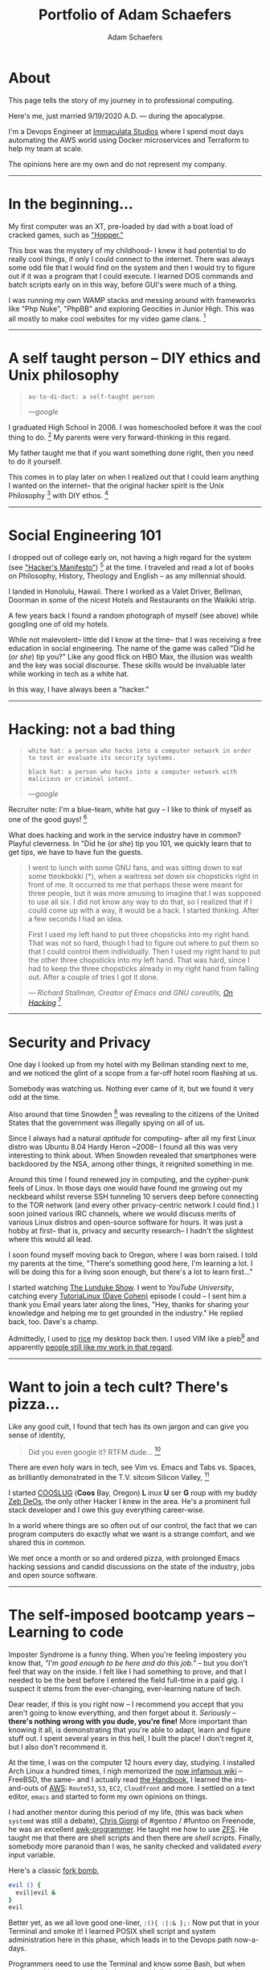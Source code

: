 #+AUTHOR: Adam Schaefers
#+EMAIL: schaefers@riseup.net
#+TITLE: Portfolio of Adam Schaefers

* About

[[./assets/images/wedding-small.jpg]]

This page tells the story of my journey in to professional computing.

Here's me, just married 9/19/2020 A.D. --- during the apocalypse.

I'm a Devops Engineer at [[https://www.immaculatastudios.com/][Immaculata Studios]] where I spend most days automating the AWS world using Docker microservices and Terraform to help my team at scale.

The opinions here are my own and do not represent my company.

#+BEGIN_EXPORT html
<hr/>
#+END_EXPORT

* In the beginning...

[[./assets/images/220px-Ibm_px_xt_color.jpg]]

My first computer was an XT, pre-loaded by dad with a boat load of cracked games, such as [[https://www.youtube.com/watch?v=QT6bVDxOs3k]["Hopper."]]

This box was the mystery of my childhood-- I knew it had potential to do really cool things, if only I could connect to the internet.
There was always some odd file that I would find on the system and then I would try to figure out if it was a program that I could execute.
I learned DOS commands and batch scripts early on in this way, before GUI's were much of a thing.

I was running my own WAMP stacks and messing around with frameworks like "Php Nuke", "PhpBB" and exploring Geocities in Junior High. This was all mostly to make cool websites for my video game clans. [fn:k]

#+BEGIN_EXPORT html
<hr/>
#+END_EXPORT

* A self taught person -- DIY ethics and Unix philosophy

[[./assets/images/Great_Books.jpg]]

#+BEGIN_QUOTE
~au·to·di·dact: a self-taught person~

/---google/
#+END_QUOTE

I graduated High School in 2006.
I was homeschooled before it was the cool thing to do. [fn:e] My parents were very forward-thinking in this regard.

My father taught me that if you want something done right, then you need to do it yourself.

This comes in to play later on when I realized out that I could learn anything I wanted on the internet--
that the original hacker spirit is the Unix Philosophy [fn:a] with DIY ethos. [fn:b]

#+BEGIN_EXPORT html
<hr/>
#+END_EXPORT

* Social Engineering 101

[[./assets/images/waikiki.jpg]]

I dropped out of college early on, not having a high regard for the system (see [[https://archive.org/stream/The_Conscience_of_a_Hacker/hackersmanifesto.txt]["Hacker's Manifesto"]]) [fn:c] at the time.
I traveled and read a lot of books on Philosophy, History, Theology and English -- as any millennial should.

I landed in Honolulu, Hawaii.
There I worked as a Valet Driver, Bellman, Doorman in some of the nicest Hotels and Restaurants on the Waikiki strip.

A few years back I found a random photograph of myself (see above) while googling one of old my hotels.

While not malevolent-- little did I know at the time-- that I was receiving a free education in social engineering.
The name of the game was called "Did he (/or she/) tip you?"
Like any good flick on HBO Max, the illusion was wealth and the key was social discourse.
These skills would be invaluable later while working in tech as a white hat.

In this way, I have always been a "hacker."

#+BEGIN_EXPORT html
<hr/>
#+END_EXPORT

* Hacking: not a bad thing

[[./assets/images/Panda-Fork-Chopsticks-01.jpg]]

#+BEGIN_QUOTE
~white hat: a person who hacks into a computer network in order to test or evaluate its security systems.~

~black hat: a person who hacks into a computer network with malicious or criminal intent.~

/---google/
#+END_QUOTE

Recruiter note: I'm a blue-team, white hat guy -- I like to think of myself as one of the good guys! [fn:d]

What does hacking and work in the service industry have in common? Playful cleverness.
In "Did he (/or she/) tip you 101, we quickly learn that to get tips, we have to have fun the guests.

#+BEGIN_QUOTE
I went to lunch with some GNU fans, and was sitting down to eat some tteokbokki (*), when a waitress set down six chopsticks right in front of me.
It occurred to me that perhaps these were meant for three people, but it was more amusing to imagine that I was supposed to use all six.
I did not know any way to do that, so I realized that if I could come up with a way, it would be a hack. I started thinking. After a few seconds I had an idea.

First I used my left hand to put three chopsticks into my right hand.
That was not so hard, though I had to figure out where to put them so that I could control them individually. Then I used my right hand to put the other three chopsticks into my left hand. That was hard, since I had to keep the three chopsticks already in my right hand from falling out. After a couple of tries I got it done.

/--- Richard Stallman, Creator of Emacs and GNU coreutils, [[https://stallman.org/articles/on-hacking.html][On Hacking]]/ [fn:f]
#+END_QUOTE

#+BEGIN_EXPORT html
<hr/>
#+END_EXPORT

* Security and Privacy

[[./assets/images/1984.jpg]]

One day I looked up from my hotel with my Bellman standing next to me, and we noticed the glint of a scope from a far-off hotel room flashing at us.

Somebody was watching us. Nothing ever came of it, but we found it very odd at the time.

Also around that time Snowden [fn:g] was revealing to the citizens of the United States that the government was illegally spying on all of us.

Since I always had a natural /aptitude/ for computing-- after all my first Linux distro was Ubuntu 8.04 Hardy Heron ~2008--
I found all this was very interesting to think about.
When Snowden revealed that smartphones were backdoored by the NSA, among other things, it reignited something in me.

Around this time I found renewed joy in computing, and the cypher-punk feels of Linux. In those days one would have found me growing out my neckbeard whilst reverse SSH tunneling 10 servers deep before connecting to the
TOR network (and every other privacy-centric network I could find.)
I soon joined various IRC channels, where we would discuss merits of various Linux distros and open-source software for hours.
It was just a hobby at first-- that is, privacy and security research-- I hadn't the slightest where this would all lead.

I soon found myself moving back to Oregon, where I was born raised. I told my parents at the time, "There's something good here, I'm learning a lot.
I will be doing this for a living soon enough, but there's a lot to learn first..."

I started watching [[https://www.youtube.com/c/BryanLunduke/videos][The Lunduke Show]]. I went to /YouTube University/, catching every [[https://www.youtube.com/c/tutoriaLinux/videos][TutoriaLinux (Dave Cohen)]] episode I could --
I sent him a thank you Email years later along the lines, "Hey, thanks for sharing your knowledge and helping me to get grounded in the industry." He replied back, too.
Dave's a champ.

Admittedly, I used to [[https://www.reddit.com/r/unixporn/comments/3iy3wd/stupid_question_what_is_ricing/][rice]] my desktop back then. I used VIM like a pleb[fn:j] and apparently [[https://github.com/a-schaefers/i3-wm-gruvbox-theme][people still like my work in that regard]].

# [[./assets/images/gruv-sadkitty-clean.png]]

#+BEGIN_EXPORT html
<hr/>
#+END_EXPORT

* Want to join a tech cult? There's pizza...

[[./assets/images/tmnt-donatello.gif]]

Like any good cult, I found that tech has its own jargon and can give you sense of identity,

#+BEGIN_QUOTE
Did you even google it? RTFM dude... [fn:i]
#+END_QUOTE

There are even holy wars in tech, see Vim vs. Emacs and Tabs vs. Spaces, as brilliantly demonstrated in the T.V. sitcom Silicon Valley, [fn:h]

I started [[https://github.com/cooslug][COOSLUG]] (*Coos* Bay, Oregon) *L* inux *U* ser *G* roup with my buddy [[https://github.com/bayprogrammer][Zeb DeOs]], the only other Hacker I knew in the area. He's a prominent full stack developer
and I owe this guy everything career-wise.

In a world where things are so often out of our control, the fact that we can program computers do exactly what we want is a strange comfort, and we shared this in common.

We met once a month or so and ordered pizza, with prolonged Emacs hacking sessions and candid discussions on the state of the industry, jobs and
open source software.

#+BEGIN_EXPORT html
<hr/>
#+END_EXPORT

* The self-imposed bootcamp years -- Learning to code

[[./assets/images/Linus-Torvalds-quote-about-talking-2a9797.jpg]]

Imposter Syndrome is a funny thing. When you're feeling impostery you know that, /"I'm good enough to be here and do this job."/
-- but you don't feel that way on the inside.
I felt like I had something to prove, and that I needed to be the best before I entered the field full-time in a paid gig.
I suspect it stems from the ever-changing, ever-learning nature of tech.

Dear reader, if this is you right now -- I recommend you accept that you aren't going to know everything, and then forget about it.
/Seriously/ -- *there's nothing wrong with you dude, you're fine!*
More important than knowing it all, is demonstrating that you're able to adapt, learn and figure stuff out.
I spent several years in this hell, I built the place! I don't regret it, but I also don't recommend it.

At the time, I was on the computer 12 hours every day, studying.
I installed Arch Linux a hundred times, I nigh memorized the [[https://wiki.archlinux.org/title/installation_guide][now infamous wiki]] --
FreeBSD, the same-- and I actually read [[https://docs.freebsd.org/en/books/handbook/][the Handbook.]]
I learned the ins-and-outs of [[https://aws.amazon.com/][AWS]]: ~Route53~, ~S3~, ~EC2~, ~Cloudfront~ and more.
I settled on a text editor, ~emacs~ and started to form my own opinions on things.

I had another mentor during this period of my life, (this was back when ~systemd~ was still a debate), [[https://github.com/TemptorSent][Chris Giorgi]] of #gentoo / #funtoo on Freenode, he was an excellent [[https://www.amazon.com/AWK-Programming-Language-Alfred-Aho/dp/020107981X][awk-programmer]].
He taught me how to use [[https://zfsonlinux.org/][ZFS]]. He taught me that there are shell scripts and then there are /shell scripts/.
Finally, somebody more paranoid than I was, he sanity checked and validated /every/ input variable.

Here's a classic [[https://en.wikipedia.org/wiki/Fork_bomb][fork bomb]],

#+BEGIN_SRC sh
evil () {
  evil|evil &
}
evil
#+END_SRC

Better yet, as we all love good one-liner, ~:(){ :|:& };:~ Now put that in your Terminal and smoke it! I learned POSIX shell script and system administration here in this phase, which leads in to the Devops path now-a-days.

Programmers need to use the Terminal and know some Bash, but when you're working on an embedded system with limited disk space, you're probably not
going to have Bash, and your [[https://mywiki.wooledge.org/Bashism][bashisms]] are going to fail you. But shell is there, and [[https://en.wikipedia.org/wiki/POSIX][POSIX is still KING]].

#+BEGIN_EXPORT html
<hr/>
#+END_EXPORT

* Free and Open Source Software Experience

[[./assets/images/Free_and_open-source_software_logo_(2009).svg.png]]

** Documentation writing at Funtoo
During this time I became a Linux distro developer and package maintainer.
I volunteered on Funtoo Linux in the beginning, troubleshooting [[https://en.wikipedia.org/wiki/Daniel_Robbins_(computer_programmer)][Daniel Robbin's]] new distro, [[https://www.funtoo.org/Welcome][Funtoo Linux]], and writing
technical documentation like this [[https://www.funtoo.org/Libvirt][Libvirt wiki page.]] Drobbins is the creator of [[https://www.gentoo.org/][Gentoo Linux]]-- you may have heard of it.


** Creating a NixOS installer
I went on a brief stint with [[https://nixos.org/][NixOS]], where with the oversight of [[https://github.com/dustinlacewell][Dustin Lacewell aka ldlework,]] (my only Silicon Valley friend in tech),
I built my own [[https://github.com/a-schaefers/themelios][zfs-on-root installer called Themelios]] which still enjoys some usage to this day.
NixOS is interesting, I'll just say that-- and I respect the work they're doing, along with [[https://guix.gnu.org/en/download/][Guix]], but I've come to prefer
a simpler approach that is [[https://sta.li/][Stali Linux]] and [[https://github.com/oasislinux/oasis][OASIS]]. While I understand the problems solved by dynamic linking and the attempt to
resolve the accompanying dependency hell issues in the [[https://edolstra.github.io/pubs/nspfssd-lisa2004-final.pdf][nix whitepapers,]] I tend to prefer instead the simpler solution of static linking,
as disk space is no longer expensive.

** Becoming a Linux distro dev and package maintainer
After that I distro hopped on over to [[https://kisslinux.org/][KISS (Keep it simple, stupid) Linux]] where I worked with [[https://github.com/dylanaraps][Dylan Araps]], author of [[https://github.com/dylanaraps/neofetch][Neofetch]]. This distro is amazing,
and only uses some odd 30 Megabytes of RAM.
Dylan became another one of my all-time great mentors. I am the [[https://github.com/dylanaraps/community/graphs/contributors][number two all-time committer]] on the classic community repo,
as I was maintaining the [[https://suckless.org/][suckless]] and [[https://www.gnu.org/home.en.html][GNU stacks]]. One time I fixed a bug in a package written in C, and submitted a patch [[https://bugzilla.kernel.org/show_bug.cgi?id=206741][where it officially was merged]]
at [[https://kernel.org/][Kernel.org]]. I also did some work on the KISS init scripts and a lot of testing for the package manager.
I'll never forget the day I left the project, and [[https://github.com/dylanaraps/community/issues/1165][released my packages that I was maintaining back to the KISS community.]] I made that
decision as I was nearing getting married in 2020, and I was also working in a paid capacity.

** Writing my own init scripts
Around this time also, I wrote my own Linux init scripts using the Emacs Lisp programming language, dubbed [[https://github.com/a-schaefers/systemE]["SystemE"]] by a friend on IRC (trolling systemd) and I hit
the [[https://news.ycombinator.com/item?id=22120510][Hacker News Top 10]] for a day, and I was pretty jazzed about that, but it was just a joke. Playful and clever, maybe? :)

** Creating my own Emacs distro and more
During this phase I really felt like I had graduated. Tools like ~ssh~, ~gpg~, ~find~, ~grep~, ~git~, ~patch~ and ~diff~ would now be second nature.
I built my own [[https://github.com/a-schaefers/spartan-emacs][Emacs framework called "Spartan Emacs"]]. I knew POSIX shell and Bash,
Emacs Lisp, Common Lisp; some C, Ruby and Python. I was finally a software developer and it was time for a job.

Beyond this, I learned a lot about ~PATH~ and ~ENVIRONMENT~ in Linux, and that [[https://blog.sanctum.geek.nz/series/unix-as-ide/][Unix can be your IDE.]] Here's some classic books on the subject,
[[https://www.amazon.com/Unix-Programming-Environment-Prentice-Hall-Software/dp/013937681X][The Unix Programming Environment]] and [[https://www.amazon.com/Programming-Language-2nd-Brian-Kernighan/dp/0131103628][C Programming Language]] by K&R.

Open source software experience is the best and it makes me who I am. This experience, to this day, is more valuable to me than anything I have ever done in paid capacity.

#+BEGIN_EXPORT html
<hr/>
#+END_EXPORT

* Devops consulting 2020 -- 2021 (Remote worker extraordinaire)

[[./assets/images/ET-blogpost-remoteworker-May15.png]]

In 2020 I ran my own Devops consulting business, mainly maintaining servers and providing traditional system administration services for large non profits.

I collaborated with many other developers during this time. We used Mattermost (slack clone), Redmine, Google Calendar, and various video software communication platforms for communication means.

My primary respnsibilties were as follows:

+ Find, report and fix bugs
+ Collaborate with a team using version control
+ Documentation writing
+ Implement an effective CI/CD pipeline
+ Evaluate various DevOps solutions and make recommendations
+ Migrate and deploy large Drupal and Civicrm websites
+ Monitor and maintain public and private dev, staging and production servers
+ Monitor and maintain high volume mail servers
+ Research performance optimization issues
+ Assist devs and project managers to better serve our clients

It was here where I learned the ability to utilize Redmine effectively and how to communicate professionally with my peers,
something that is some-what lacking in the Open Source world.

#+BEGIN_EXPORT html
<hr/>
#+END_EXPORT

* Devops at Immaculata Studios 2021 -- Present (Automation life)

[[./assets/images/terra_aws.png]]

+ TO BE CONTINUED...

# * Blog
# [[file:blog/][Journey in Computing]]

#+BEGIN_EXPORT html
<hr/>
#+END_EXPORT

* Contact

Drop me a line, ~schaefers@riseup.net~

#+BEGIN_SRC txt
-----BEGIN PGP PUBLIC KEY BLOCK-----

mQINBGM+axIBEAC+HDcayixUkXOraSil9qMr34p34BnuclWk2KBQaOEAWuBnAYjn
DRGNB8nmDWJ1wEPgHg0o/Ax2q1NDMxHzh4G6gmggQMdrm0MfJqtJuIFnHYs37zTp
zxyp5p6iiXjkQH2QOTKj3w/8lGfrSo4n9/T2zmmjInURQ53srTW6nqzv6TaEgbVT
wzjzgLyg7kc0fRrQw+kkrTRWTtEnbngNdiMKODDwipoaoaRVWU7ZaqYQiqUrBvMc
om4weEySIZX/zNfg2oYk8lVbo5G/D6QWthO+XNETJ2KImb0Ynye2Kltw8AZSt/rH
B9ZsqkAjb+O/92vfMHlQJ2qwYnz5UMNsGiri+QPgwLcikMHIExTJAMb8vjjL4l58
lXMHoxiLawwTqdHzvQaoKlWqarpBL2vODmqqWOmMwSbmW5oO61w2hUhE0+VRtVfU
Z5qltzSmn1RWDtFTwuaqGa/tAWyHWF1dhFcIGl1bRcvQ09ab9NP5KFuVbWJt55w7
DPAnqhamfdSNq8ZRNyhU7MpuIlnGowZYivN7rSzuZtcBuCG2Ac+hcGl6dX7zSPoz
gT6LlX1u0vftRCgynbBP1q7C4YXDfh2vJfbpEf5dF1WoLts1RNy2mz1KSxRNzM6R
iRyy03AyZcQR35VKRDrRfu0n2MRVtx9Q3nlScPttN7CDDH0PMWGz217EcQARAQAB
tCVBZGFtIFNjaGFlZmVycyA8c2NoYWVmZXJzQHJpc2V1cC5uZXQ+iQJOBBMBCAA4
FiEE/u4DB1Ix9ls/LNwjB5e0fQAKySEFAmM+axICGwMFCwkIBwIGFQoJCAsCBBYC
AwECHgECF4AACgkQB5e0fQAKySFC3A/+KQExZH+uyNSOyOGZ8KS1QHbD+fKEgcjg
GlCh4ouEP80yKnMPnKolf6JS/xeSYwMVZA842Pc48gpP3No4Aa5tz/f1GKE7ORzR
PkyLgg46P8Fvm2GO8ETLv29iqdWeu+KBihTVhSw0utZXBP8i13bjMq5CdPDt2XBO
sGae5M4CCYTqrXYOziWZk8TIya6sdHFrXnnpVwjxmiqDA/D7fMArLHshKkl8UgwA
nVM2sc8d8LB1MGkRPsYoaI5DGiAy+gZBMgM4CqW4/D+EDmnR+pszYmUhHNkWp9UU
bToyUlydTWeMplFqiRsRehSRioShGxt1GiqwgwGA0k8wdyLrLIw5dXPIvHnsJ+Ey
UQKuZom++7lmHIT9BSP5PSj2CDnMFsZkPFOy8lpUOkbG9H8tHRCT6lAVJlH244yL
PkGzZbXAqLkQ5m3KGipHEYNTMsgti+GFMg5Dd1mJS3yPWVdS1eadnvswGbHIf6x3
cdWjI9uKS0xY1E8kdv/1lEhVqNu8CDGoHFyhcUmT4pz6B1SS/R2FM4SJVCmS03xO
MqwoifukT1JmfY7ZrfJaA0ZUykYfLPeXTwh6cpyGcgFvwM8A6f7N43jo5FWaCNel
ygRKJ53Pit4ibUu3vNLfK7QMI+p2gwj9X4GoOV32P0DKu6avfZZuz32F1ZjZW/iv
c4iGN3iINgG5Ag0EYz5rEgEQANr0felqDY+Dqf+mxmZF8uG5ShiPuzO6wbY+k0x7
xN2t9y9ySzwlfUjdFGpvbxZqj+CK/RCib4xWDrGqrczGJLWITV2yp1h23OgzpCbE
vqsLYdpfmz/8dhcuy6grK6Fx+nkD+eKDR++6j77fSP2DLBT/gQMa3T9UF8Xtbmd2
KCoaPs3RCW2BNDcgv0AHIH5ZKgQtBRtXA4M+hkPxBKUTlEWGK0rzgwIPdB31Kuwn
aLhQHn+qAXK2kZga0yvGNuKUEdAluKkfU+XSG1N7FW9VtBcVJR808rHo3NYNP66B
OZa8+fIksx+SQerj2+E0xWXhEFrU3i8Wu2CAfqXWrqcZqn/eZ3tvO1veL7A4ZKDt
VS8GP8fhJ+uifun92EALYjq4cLacRJwGF7/vDt+wdXGV1ZZD6ShLKyjEYddCnqyp
gIUr+55RdAXHIl5u5rWHlq0NUi1NcU2ROIoKrd2EzpGboonceXHYsJVNryM3BHKB
VieVVu6bk3pM9KGzfDD0Rz/z3cd3evXYlYrI1KNydCbKbOTgL9+pvwGDcuMldYhQ
bX6TgNJH8iOei4+kzI+oR/AsOL4G+ShWZkASoy4ZxrTDf9MxRcrc0LD+G1w4A2wd
RAjwUg1y9hmH1l1qoCr9FX9TfQRaKiErYIXea5Us09hD8irDugnX21lL6/3wcxK7
tdy7ABEBAAGJAjYEGAEIACAWIQT+7gMHUjH2Wz8s3CMHl7R9AArJIQUCYz5rEgIb
DAAKCRAHl7R9AArJIdAFD/0ftIYhscD6ZZPFGb28mchCgOEhcuKt574b6r71G9Mm
PRTXqwx3VOpGa8iFWjvSdw8O6XD3j+/PlfUOJ1M/5BsOMRx12eMO7+oqptcGBnVG
9fMQC1iP+88GLAGK0KVOeLUtrd31IleaCtVjZJjnD3KZS1Hw9j8UwwcPhxitAnda
fgg0evMa3Jlc5A1+9h3mbRkEc/HujcCuh/d0UhHi3qNjbCClv3dG/VwVCxmAGOeo
ualIF3mDBFM9nOE7czaYffvSmqxTXsbq9DjMqf606Qh6ZJTyf76WeGSF5V0xY5Su
SaWAQkBFeC6TH2VipD2/NZ/PFcTcj1GrKksp9fj115p1JmxiGGX+VNNh0Hf1Dnua
yXgNJObw4oSb2N8+PDA+kuCYOEY+GCEZaAfGUBV0R1Kno8TVXnpBZ7WIXquKfzvG
n4v+N0jpR2dIJ9bIpxHQlpXdngB4Mnd/myvG5rpS/Q1W9Y6TimZrBErb8hZUIDmu
b4a9WSboW1bfzHz4dcSi4UHRRmf98KosX8q8rMr4XtD/l1MBBSibeijihSYtaj7s
x5A4orHm87IqMfLSzfQOF3Wpsj/YZvirkC7FU/3WSnwi31VWC62GNOuPXYKfXLVx
ZjcW+94oZ7K6iWr4u8jgah4QVVhytpE/h9LmcG9BMr7mSm166XKRJVChEt6pWEez
lg==
=7R/z
-----END PGP PUBLIC KEY BLOCK-----
#+END_SRC



[fn:a] https://en.wikipedia.org/wiki/Unix_philosophy -- The Unix philosophy, originated by Ken Thompson, is a set of cultural norms and philosophical approaches to minimalist, modular software development.

/---wikipedia/

[fn:b] https://en.wikipedia.org/wiki/Do_it_yourself -- DIY ethic is the ethic of self-sufficiency through completing tasks without the aid of a paid expert.

/---wikipedia/

[fn:c] https://archive.org/stream/The_Conscience_of_a_Hacker/hackersmanifesto.txt -- Ah, to be an angsty teenager again.

[fn:d] https://en.wikipedia.org/wiki/Don%27t_be_evil -- Google famously had a "Don't be evil" Code of Conduct. [[https://en.wikipedia.org/wiki/Don%27t_be_evil]["And I would that they still did...]] I digress...

[fn:e] https://www.census.gov/library/stories/2021/03/homeschooling-on-the-rise-during-covid-19-pandemic.html -- once thought of as odd, it's now the new normal!

[fn:f] https://stallman.org/articles/on-hacking.html -- Hacking isn't bad, it's fun.

[fn:g] https://en.wikipedia.org/wiki/Edward_Snowden -- Snowden, a real American hero.

[fn:h] https://www.youtube.com/watch?v=SsoOG6ZeyUI -- Silicon Valley features Vim vs. Emacs and Spaces vs. Tabs

#+BEGIN_EXPORT html
<iframe frameborder="0" scrolling="no" marginheight="0" marginwidth="0" width="560" height="340" type="text/html" src="https://www.youtube.com/embed/SsoOG6ZeyUI?autoplay=0&fs=0&iv_load_policy=3&showinfo=0&rel=0&cc_load_policy=0&start=0&end=0&origin=http://youtubeembedcode.com"></iframe>
#+END_EXPORT

[fn:i] https://en.wikipedia.org/wiki/RTFM -- RTFM is an initialism and internet slang for the expression "read the fucking manual" – typically used to reply to a basic question where the answer is easily found in the documentation, user guide, owner's manual, man page, online help, internet forum, software documentation or FAQ.

[fn:j] pleb -- an ordinary person, especially one from the lower social classes.
/---google/

[fn:k] https://en.wikipedia.org/wiki/Clan_(video_games)


# * Certifications

# I've been picking up certifications lately, my employer likes them. Moreso, it's a fancy badge.

# Terraform
# AWS Devops

# * Experience

# ** Immaculata Studios, 2021---Present
# ** Devops Consulting, 2020---2021
# ** KISS Linux - (GNU stack package maintainer), 2019—2020
# ** Self-imposed devops bootcamp - Perfecting my craft, 2016—2019
# ** My first Linux distro - Ubuntu 8.04 Hardy Heron, —2008

# * Interests
# Linux
# DevOps
# Debugging and problem solving
# Simple performant fault-tolerant systems
# Task automation
# Security & privacy

# * Current research
# Python. I want to use Python to replace Posix sh and Bash, especially in MySQL administration.
# MySQL database administration at scale. I'm researching how to make databases with millions of records and insane JOIN queries faster.
# ** Python
# I want to use Python to replace Posix sh and Bash, especially in MySQL administration.

# ** MySQL database administration at scale.
# I'm researching how to make databases with millions of records and insane JOIN queries faster.


# * Current reading list
# Python Crash Course
# Python Workout: 50 ten-minute exercises
# Getting Started with SQL
# SQL Practice Problems

# * Work responsibilities
#
